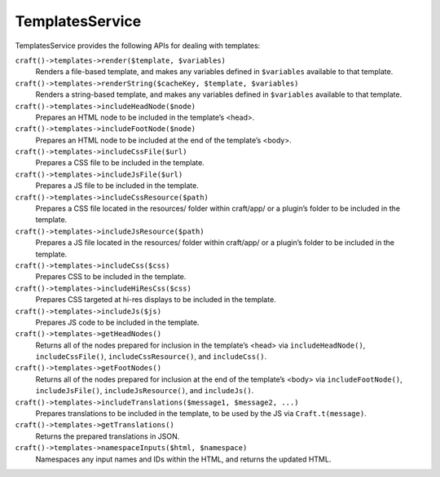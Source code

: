 TemplatesService
================

TemplatesService provides the following APIs for dealing with templates:

``craft()->templates->render($template, $variables)``
	Renders a file-based template, and makes any variables defined in ``$variables`` available to that template.

``craft()->templates->renderString($cacheKey, $template, $variables)``
	Renders a string-based template, and makes any variables defined in ``$variables`` available to that template.

``craft()->templates->includeHeadNode($node)``
	Prepares an HTML node to be included in the template’s <head>.

``craft()->templates->includeFootNode($node)``
	Prepares an HTML node to be included at the end of the template’s <body>.

``craft()->templates->includeCssFile($url)``
	Prepares a CSS file to be included in the template.

``craft()->templates->includeJsFile($url)``
	Prepares a JS file to be included in the template.

``craft()->templates->includeCssResource($path)``
	Prepares a CSS file located in the resources/ folder within craft/app/ or a plugin’s folder to be included in the template.

``craft()->templates->includeJsResource($path)``
	Prepares a JS file located in the resources/ folder within craft/app/ or a plugin’s folder to be included in the template.

``craft()->templates->includeCss($css)``
	Prepares CSS to be included in the template.

``craft()->templates->includeHiResCss($css)``
	Prepares CSS targeted at hi-res displays to be included in the template.

``craft()->templates->includeJs($js)``
	Prepares JS code to be included in the template.

``craft()->templates->getHeadNodes()``
	Returns all of the nodes prepared for inclusion in the template’s <head> via ``includeHeadNode()``, ``includeCssFile()``, ``includeCssResource()``, and ``includeCss()``.

``craft()->templates->getFootNodes()``
	Returns all of the nodes prepared for inclusion at the end of the template’s <body> via ``includeFootNode()``, ``includeJsFile()``, ``includeJsResource()``, and ``includeJs()``.

``craft()->templates->includeTranslations($message1, $message2, ...)``
	Prepares translations to be included in the template, to be used by the JS via ``Craft.t(message)``.

``craft()->templates->getTranslations()``
	Returns the prepared translations in JSON.

``craft()->templates->namespaceInputs($html, $namespace)``
	Namespaces any input names and IDs within the HTML, and returns the updated HTML.
